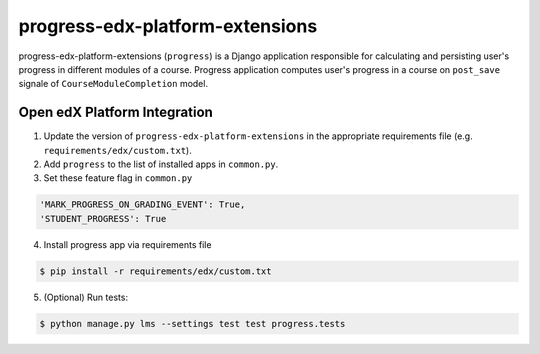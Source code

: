 progress-edx-platform-extensions
===================

progress-edx-platform-extensions (``progress``) is a Django application responsible for
calculating and persisting user's progress in different modules of a course.
Progress application computes user's progress in a course on ``post_save`` signale of
``CourseModuleCompletion`` model.


Open edX Platform Integration
-----------------------------
1. Update the version of ``progress-edx-platform-extensions`` in the appropriate requirements file (e.g. ``requirements/edx/custom.txt``).
2. Add ``progress`` to the list of installed apps in ``common.py``.
3. Set these feature flag in ``common.py``

.. code-block:: bash

  'MARK_PROGRESS_ON_GRADING_EVENT': True,
  'STUDENT_PROGRESS': True

4. Install progress app via requirements file

.. code-block:: bash

  $ pip install -r requirements/edx/custom.txt

5. (Optional) Run tests:

.. code-block:: bash

   $ python manage.py lms --settings test test progress.tests


